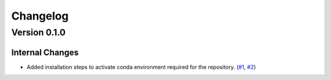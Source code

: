 #########
Changelog
#########
*************
Version 0.1.0
*************
Internal Changes
================
- Added installation steps to activate conda environment required for the repository. (`#1 <https://github.com/aaronriostx/step-size-optimization/issues/1>`_, `#2 <https://github.com/aaronriostx/step-size-optimization/pull/2>`_)
